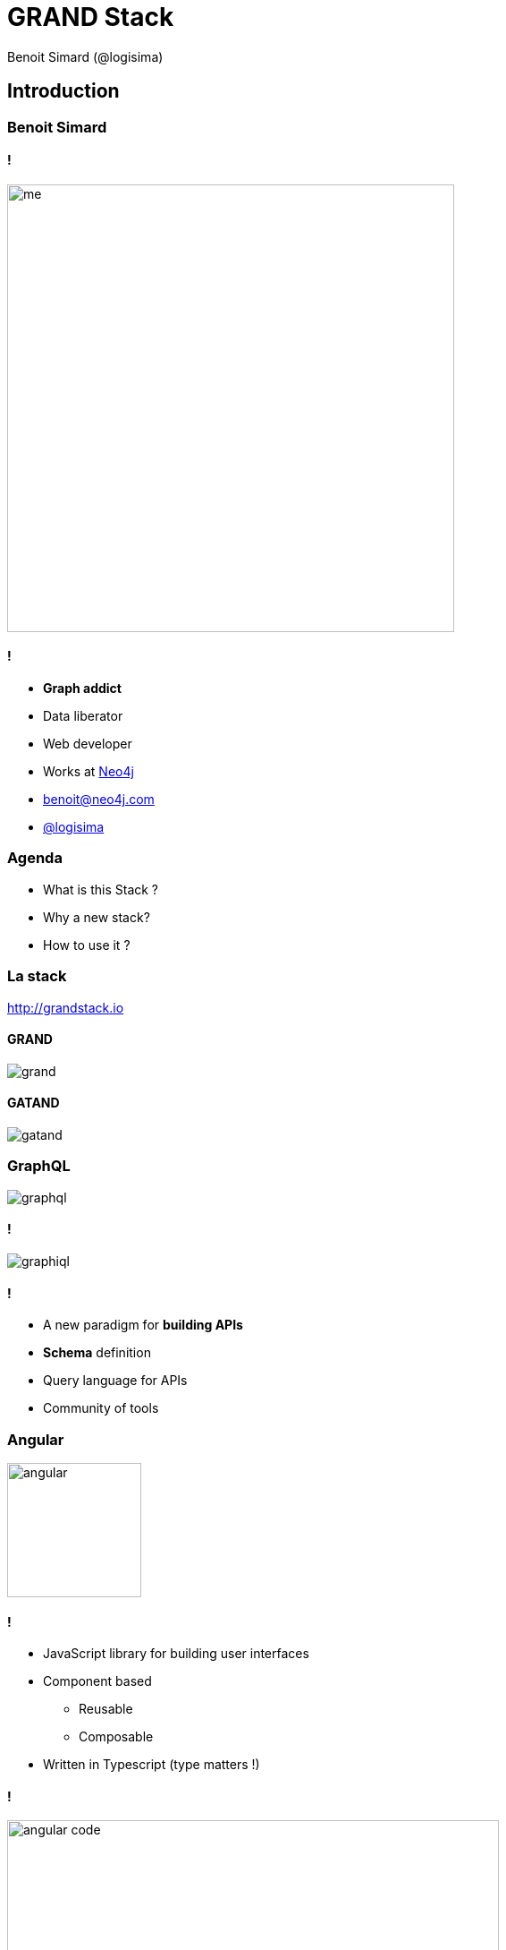 :revealjs_width: '100%'
:revealjs_customtheme: ../themes/neo4j/style/main.css
:author: Benoit Simard (@logisima)

= GRAND Stack

== Introduction

=== Benoit Simard

==== !

image::assets/me.JPG[height=500]

==== !

* **Graph addict**
* Data liberator
* Web developer
* Works at http://www.neo4j.com[Neo4j]
* benoit@neo4j.com
* https://twitter.com/logisima[@logisima]

=== Agenda

* What is this Stack ?
* Why a new stack?
* How to use it ?

=== La stack

http://grandstack.io

==== GRAND

image::assets/grand.png[]

==== GATAND

image::assets/gatand.png[]

=== GraphQL

image::assets/graphql.png[]

==== !

image::assets/graphiql.png[]

==== !

* A new paradigm for **building APIs**
* **Schema** definition
* Query language for APIs
* Community of tools

=== Angular

image::assets/angular.svg[height=150]

==== !

* JavaScript library for building user interfaces
* Component based
** Reusable
** Composable 
* Written in Typescript (type matters !)

==== !

image::assets/angular-code.png[height=550]

=== Apollo

image::assets/apollo.png[]

“A set of tools designed to leverage GraphQL and work together to create a great workflow”

==== Client-side tooling

* Frontend framework integrations
* Caching
* Code generation


==== Server-side tooling

* Schema creation
* Mocking
* Schema stitching
* Performance monitoring

=== Neo4j

image::assets/neo4j.png[height=150]

==== !

* Is a graph **database** (ACID compliant)
* Is a **graph** database (Native)
* Schema less
* Exists since 2010

==== !

image::assets/neo4j-browser.png[]

=== Example : a movie application

https://github.com/sim51/grand-movies-example

image::assets/demo.png[]

== Focus on Neo4j

=== A graph of properties

==== !

image::assets/graph1.png[]

==== !

**Nodes**

* The entity of your model
* Can have labels
* Can have properties


**Relationships**

* Links two nodes, with a **direction** and a **type**
* Can have properties

=== A local approach

==== !

image::assets/whiteboard.png[]

==== !

image::assets/rdbms.png[]

=== Cypher

==== !

image::assets/cypher-pattern.png[width=800]

==== !

image::assets/pattern.png[width=800]

=== The movie dataset

==== !

image::assets/imdb.png[height=100]

https://neo4j.com/sandbox-v2/

image::assets/sandbox-imdb.png[]

==== !

image::assets/movie-graph.svg[height=800]

=== Recommendation

[source,cypher]
----
MATCH (m:Movie {title:'Matrix, The'})-[:IN_GENRE]->(g:Genre)<-[:IN_GENRE]-(movie:Movie)
WITH m, movie, COUNT(*) AS genreOverlap
  MATCH (m)<-[:RATED]-(:User)-[:RATED]->(movie)
  WITH movie, genreOverlap, COUNT(*) AS userRatedScore
  RETURN movie 
  ORDER BY (0.9 * genreOverlap) + (0.1 * userRatedScore)  DESC 
  LIMIT 3
----

== Focus on GraphQL

=== A large adoption

image::assets/graphql-adoption.png[]

=== GraphQL

==== !

“A query language for your API, and a server-side runtime for executing queries by using a type system you define for your data”

“GraphQL isn't tied to any specific database or storage engine” 

“A GraphQL service is created by defining types and fields on those types, then providing resolver functions for each field on each type”

==== !

image::assets/graphql-model.png[]

=== Your application model is a Graph !

==== !

[source,javascript]
----
query($id:ID = 2571) {
  Movie(movieId:$id) {
    movieId
    title
    plot
    poster
    imdbRating
    genres{
      name
    }
    directors {
      name
    }
    actors {
      name
      actedIn {
        title
      }
    }
  }
}
----

==== !

image::assets/movie-graphql.svg[height=600]

=== Your application model is a Graph !

==== !

[source,javascript]
----
query($id:ID = 2571) {
  Movie(movieId:$id) {
    movieId
    title
    plot
    poster
    imdbRating
    genres{
      name
    }
    directors {
      name
    }
    actors {
      name
      actedIn {
        title
      }
    }
  }
}
----

==== !

[source,javascript]
----
{
  "Movie": {
    "movieId": "2571",
    "title": "Matrix, The",
    "plot": "A computer hacker learns from mysterious rebels about the true nature of his reality and his role in the war against its controllers.",
    "poster": "http://ia.media-imdb.com/images/M/MV5BMTkxNDYxOTA4M15BMl5BanBnXkFtZTgwNTk0NzQxMTE@._V1_SX300.jpg",
    "imdbRating": 8.7,
    "genres": [ { "name": "Thriller" }, { "name": "Sci-Fi" }, { "name": "Action" } ],
    "directors": [ { "name": " Lana Wachowski" }, { "name": "Andy Wachowski" } ],
    "actors": [
      {
        "name": "Keanu Reeves",
        "actedIn": [ { "title": "John Wick" }, { "title": "47 Ronin" }, ...]
      },
      ...
    ]
  }
}
----

=== Schema Definition Language

https://wehavefaces.net/graphql-shorthand-notation-cheatsheet-17cd715861b6[GraphQL Cheat Sheet]

* **Type :** The graph model definition
* **Resolvers :** How to fetch data from datasource
* **Query :** What queries you can do 
* **Mutations :** What changes you can do 

=== Type

==== Movie

[source,javascript]
----
type Movie {
  movieId: ID!
  title: String
  released: Date
  plot: String
  poster: String
  imdbRating: Float
  actors: [Actor]
  recommendations(skip: Int = 0, limit: Int = 5): [Movie]
}
----

==== Actor

[source,javascript]
----
interface Person {
  name: ID!
}

type Actor implements Person {
  name: ID!
  actedIn(skip: Int = 0, limit: Int = 5): [Movie]
}
----

=== Queries / Mutation

==== Movie

[source,javascript]
----
type Query {
  Movie(movieId: ID!): Movie
  MovieSearch(search: String = "", skip: Int = 0, limit: Int = 10): [Movie]
}

type Mutation {
  MovieMutation(movieId: ID, title: String!, actors:[String], ...): Movie
}
----

==== Actor

[source,javascript]
----
type Query {
  Actor(id: ID!): Actor
  ActorSearch(search:String!): [Actor]
}

type Mutation {
  ActorMutation(name:String!): Actor
}
----

=== Resolvers

[source,javascript]
----
Movie {

  recommendations: async ( current, _, context ) => {
    let result = await Neo4j.run( context.driver.session(), queries.RECO, current, Neo4j.mappingNodeN );
    return result;
  }
  
},

Query: {

  Movie( root, params, context, resolveInfo ) {
    let result = await Neo4j.run( context.driver.session(), queries.GET, params, Neo4j.mappingNodeN );
    return result;
  },

  MovieSearch: async ( root, params, context, resolveInfo  ) => {
    let result = await Neo4j.run( context.driver.session(), queries.SEARCH, params, Neo4j.mappingNodeN );
    return result;
  },

}
----

=== Use The Schema, Luke

http://github.com/neo4j-graphql/neo4j-graphql-js[neo4j-graphql-js]

Translate your schema directly in Cypher, thanks to annotation.

image::assets/graphql-to-cypher.png[]

image::assets/neo4j-graphql-js.png[]

== Focus on Apollo

=== GraphQL tool box

==== !

* **Server :** Apollo server helps you to create GraphQL server
* **Client:** Apollo client helps you to communicate with a GraphQL server

==== !

image::assets/lifecycle.png[]


=== Server

Just an express.js server with some custom endpoints.

[source,javascript]
----
import express from 'express';
import { graphqlExpress, graphiqlExpress } from 'apollo-server-express';
import bodyParser from 'body-parser';

const PORT = 3000;
const server = express();

/**
 * GraphQL endpoint
 */ 
server.use( '/graphql', bodyParser.json(), graphqlExpress( async ( request ) => {  return {
  // your graphql schema
  schema: schema, 
  // some context for the endpoint (here the Neo4j driver)
  context: Neo4j.context( request.headers, process.env )
}}));

/**
 * Create the graphiql endpoint.
 */
server.use( '/graphiql', graphiqlExpress( { endpointURL: '/graphql', query:'' }));

/**
 * Run the server.
 */
server.listen( PORT, () => { console.log( `GraphQL Server is now running on http://localhost:${PORT}/graphql` ) } );
----

=== Server - II

[source,javascript]
----
/**
 * This part is usefull for angular.
 * It enable CORS + OPTIONS request for the graphql endpoint.
 */
server.use(
  '/graphql',
  ( req, res, next ) => {
    res.header( 'Access-Control-Allow-Credentials', true );
    res.header( 'Access-Control-Allow-Headers', 'content-type, authorization, content-length, x-requested-with, accept, origin' );
    res.header( 'Access-Control-Allow-Methods', 'POST, GET, OPTIONS' );
    res.header( 'Allow', 'POST, GET, OPTIONS' );
    res.header( 'Access-Control-Allow-Origin', '*' );

    if ( req.method === 'OPTIONS' ) {
      res.sendStatus( 200 );
    } else {
      next();
    }
  }
);
----


=== Client - Angular - I

In your application module :

[source,javascript]
----
// Apollo & GraphQl
import { HttpModule } from '@angular/http';
import { HttpClientModule, HttpClient } from '@angular/common/http';
import { ApolloModule, Apollo } from 'apollo-angular';
import { HttpLinkModule, HttpLink } from 'apollo-angular-link-http';
import { InMemoryCache } from 'apollo-cache-inmemory';


@NgModule({
  declarations: [ AppComponent ],
  imports: [ ...,  HttpClientModule, ApolloModule, HttpLinkModule, ... ],
  providers: [],
  bootstrap: [AppComponent]
})

export class AppModule {

  constructor( apollo: Apollo, httpLink: HttpLink ) {
    apollo.create({
      // By default, this client will send queries to the
      // `/graphql` endpoint on the same host
      cache: new InMemoryCache()
    });
  }

}
----

=== Client - Angular - II

In your components :

[source,javascript]
----
import { Apollo } from 'apollo-angular';

export class MovieSearchComponent implements OnInit {

  // GraphQL query
  query :any;
  
  // Graphql result
  movies :[Movie];
  
  // search fields
  search :string = '';
  limit :number = 20;
  offset :number = 0;

  /**
   * Default constructor.
   * @param  {Apollo} apollo - Apollo service
   */
  constructor(private apollo :Apollo) {
    // Nothing
  }
  
  ngOnInit() {
    this.query = this.apollo.watchQuery(
      {
        query: QUERY_SEARCH,
        variables: { search: this.search, limit: this.limit, offset: this.offset, }
      }
    );

    this.query.valueChanges.subscribe(   ({ data, loading }) => {
      this.loading = loading;
      this.movies = data.movies;
    });
  }
  
}
----

=== Typescript generation

https://github.com/apollographql/apollo-codegen

[source,shell]
----
cd ~/worspaces/grandstack/grand-movies-examples/
apollo-codegen introspect-schema http://localhost:3000/graphql --output schema.json 
cd front-angular/src/app/movie/search/
apollo-codegen generate ./search.graphql.ts --schema ~/worspaces/grandstack/grand-movies-examples/schema.json --target typescript --output search.graphql.type..ts
----

== Demo

=== Any questions ?

image::assets/questions.png[]

== Thanks

=== Resource

Thanks to Will Lyon from Neo4j for the help
